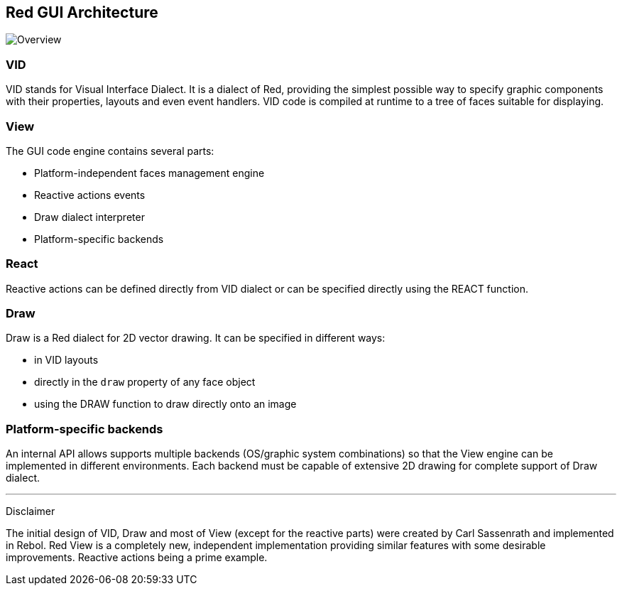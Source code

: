 == Red GUI Architecture ==

image::images/view-overview.png[Overview,align="center"]


=== VID 

VID stands for Visual Interface Dialect. It is a dialect of Red, providing the simplest possible way to specify graphic components with their properties, layouts and even event handlers. VID code is compiled at runtime to a tree of faces suitable for displaying.

=== View 
 
The GUI code engine contains several parts:

* Platform-independent faces management engine
* Reactive actions events
* Draw dialect interpreter
* Platform-specific backends

=== React

Reactive actions can be defined directly from VID dialect or can be specified directly using the REACT function.

=== Draw

Draw is a Red dialect for 2D vector drawing. It can be specified in different ways:

* in VID layouts
* directly in the `draw` property of any face object
* using the DRAW function to draw directly onto an image

=== Platform-specific backends

An internal API allows supports multiple backends (OS/graphic system combinations) so that the View engine can be implemented in different environments. Each backend must be capable of extensive 2D drawing for complete support of Draw dialect.

'''
Disclaimer

The initial design of VID, Draw and most of View (except for the reactive parts) were created by Carl Sassenrath and implemented in Rebol. Red View is a completely new, independent implementation providing similar features with some desirable improvements. Reactive actions being a prime example.